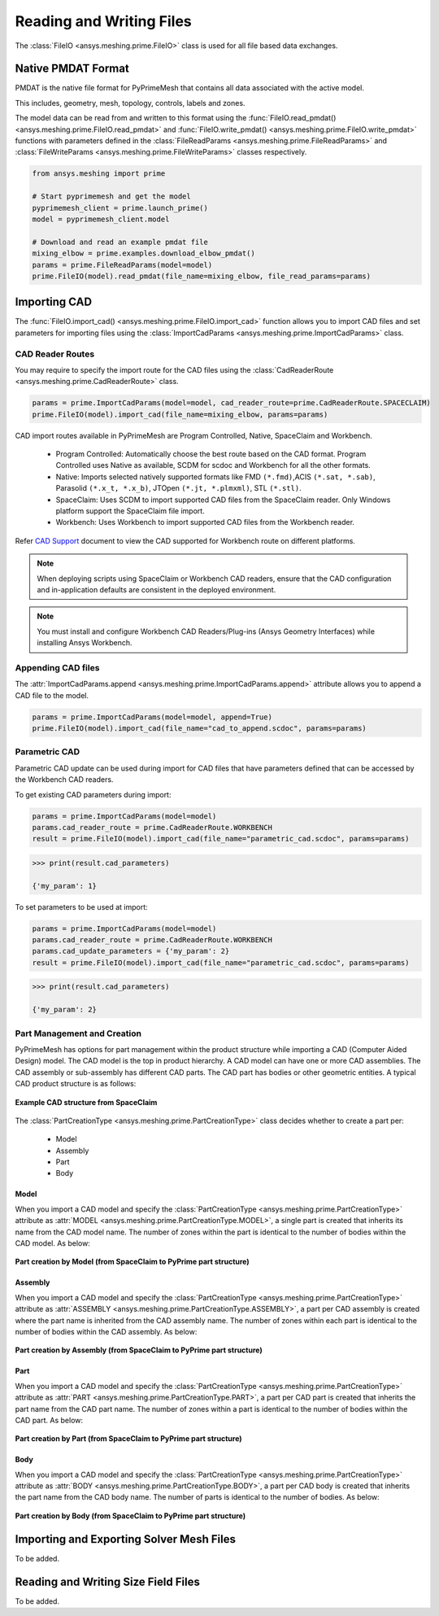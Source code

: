 .. _ref_index_reading_writing:


**************************
Reading and Writing Files
**************************

The :class:`FileIO <ansys.meshing.prime.FileIO>` class is used for all file based data exchanges.


====================
Native PMDAT Format
====================

PMDAT is the native file format for PyPrimeMesh that contains all data associated with the active model.

This includes, geometry, mesh, topology, controls, labels and zones.

The model data can be read from and written to this format using the :func:`FileIO.read_pmdat() <ansys.meshing.prime.FileIO.read_pmdat>` and
:func:`FileIO.write_pmdat() <ansys.meshing.prime.FileIO.write_pmdat>` functions with parameters defined in the
:class:`FileReadParams <ansys.meshing.prime.FileReadParams>` and :class:`FileWriteParams <ansys.meshing.prime.FileWriteParams>` classes respectively.

.. code:: python

    from ansys.meshing import prime

    # Start pyprimemesh and get the model
    pyprimemesh_client = prime.launch_prime()
    model = pyprimemesh_client.model

    # Download and read an example pmdat file
    mixing_elbow = prime.examples.download_elbow_pmdat()
    params = prime.FileReadParams(model=model)
    prime.FileIO(model).read_pmdat(file_name=mixing_elbow, file_read_params=params)


==============
Importing CAD
==============

The :func:`FileIO.import_cad() <ansys.meshing.prime.FileIO.import_cad>` function allows you to import CAD files and set parameters for importing files using the :class:`ImportCadParams <ansys.meshing.prime.ImportCadParams>` class.  


CAD Reader Routes
-----------------

You may require to specify the import route for the CAD files using the :class:`CadReaderRoute <ansys.meshing.prime.CadReaderRoute>` class.

.. code:: python

    params = prime.ImportCadParams(model=model, cad_reader_route=prime.CadReaderRoute.SPACECLAIM)
    prime.FileIO(model).import_cad(file_name=mixing_elbow, params=params)

CAD import routes available in PyPrimeMesh are Program Controlled, Native, SpaceClaim and Workbench.

 * Program Controlled: Automatically choose the best route based on the CAD format. Program Controlled uses Native as available, SCDM for scdoc and Workbench for all the other formats.  

 * Native: Imports selected natively supported formats like FMD ``(*.fmd)``,ACIS ``(*.sat, *.sab)``, Parasolid ``(*.x_t, *.x_b)``, JTOpen ``(*.jt, *.plmxml)``, STL ``(*.stl)``. 

 * SpaceClaim:  Uses SCDM to import supported CAD files from the SpaceClaim reader. Only Windows platform support the SpaceClaim file import.  

 * Workbench: Uses Workbench to import supported CAD files from the Workbench reader.

Refer `CAD Support <https://www.ansys.com/it-solutions/platform-support>`_ document to view the CAD supported for Workbench route on different platforms. 

.. note::
    When deploying scripts using SpaceClaim or Workbench CAD readers, ensure that the CAD configuration and in-application defaults 
    are consistent in the deployed environment.

.. note::
    You must install and configure Workbench CAD Readers/Plug-ins (Ansys Geometry Interfaces) while installing Ansys Workbench. 


Appending CAD files
-------------------

The :attr:`ImportCadParams.append <ansys.meshing.prime.ImportCadParams.append>` attribute allows you to append a CAD file to the model. 

.. code:: python

    params = prime.ImportCadParams(model=model, append=True)
    prime.FileIO(model).import_cad(file_name="cad_to_append.scdoc", params=params)


Parametric CAD
--------------

Parametric CAD update can be used during import for CAD files that have parameters defined that can be accessed by the Workbench CAD readers.  

To get existing CAD parameters during import:

.. code:: python

    params = prime.ImportCadParams(model=model)
    params.cad_reader_route = prime.CadReaderRoute.WORKBENCH
    result = prime.FileIO(model).import_cad(file_name="parametric_cad.scdoc", params=params)

.. code:: python

    >>> print(result.cad_parameters)

    {'my_param': 1}

To set parameters to be used at import:

.. code:: python

    params = prime.ImportCadParams(model=model)
    params.cad_reader_route = prime.CadReaderRoute.WORKBENCH
    params.cad_update_parameters = {'my_param': 2}
    result = prime.FileIO(model).import_cad(file_name="parametric_cad.scdoc", params=params)

.. code:: python

    >>> print(result.cad_parameters)

    {'my_param': 2}


Part Management and Creation
----------------------------

PyPrimeMesh has options for part management within the product structure while importing a CAD (Computer Aided Design) model. 
The CAD model is the top in product hierarchy. A CAD model can have one or more CAD assemblies.
The CAD assembly or sub-assembly has different CAD parts.
The CAD part has bodies or other geometric entities. A typical CAD product structure is as follows:

.. figure:: ../images/cad_structure.png
    :width: 96pt
    :align: center

    **Example CAD structure from SpaceClaim**

The :class:`PartCreationType <ansys.meshing.prime.PartCreationType>` class decides whether to create a part per:

 * Model

 * Assembly

 * Part

 * Body


Model
^^^^^

When you import a CAD model and specify the :class:`PartCreationType <ansys.meshing.prime.PartCreationType>` attribute as :attr:`MODEL <ansys.meshing.prime.PartCreationType.MODEL>`, a single part is created that inherits its name from the CAD model name. 
The number of zones within the part is identical to the number of bodies within the CAD model.  As below:

.. figure:: ../images/creation_model.png
    :width: 220pt
    :align: center

    **Part creation by Model (from SpaceClaim to PyPrime part structure)**

Assembly
^^^^^^^^

When you import a CAD model and specify the :class:`PartCreationType <ansys.meshing.prime.PartCreationType>` attribute as :attr:`ASSEMBLY <ansys.meshing.prime.PartCreationType.ASSEMBLY>`, a part per CAD assembly is created where the part name is inherited from the CAD assembly name.
The number of zones within each part is identical to the number of bodies within the CAD assembly.  As below:

.. figure:: ../images/creation_assembly.png
    :width: 183pt
    :align: center

    **Part creation by Assembly (from SpaceClaim to PyPrime part structure)**

Part
^^^^

When you import a CAD model and specify the :class:`PartCreationType <ansys.meshing.prime.PartCreationType>` attribute as :attr:`PART <ansys.meshing.prime.PartCreationType.PART>`, a part per CAD part is created that inherits the part name from the CAD part name. 
The number of zones within a part is identical to the number of bodies within the CAD part.  As below:

.. figure:: ../images/creation_part.png
    :width: 221pt
    :align: center

    **Part creation by Part (from SpaceClaim to PyPrime part structure)**

Body
^^^^

When you import a CAD model and specify the :class:`PartCreationType <ansys.meshing.prime.PartCreationType>` attribute as :attr:`BODY <ansys.meshing.prime.PartCreationType.BODY>`, a part per CAD body is created that inherits the part name from the CAD body name. 
The number of parts is identical to the number of bodies.  As below:

.. figure:: ../images/creation_body.png
    :width: 178pt
    :align: center

    **Part creation by Body (from SpaceClaim to PyPrime part structure)**

==========================================
Importing and Exporting Solver Mesh Files
==========================================

To be added.

=====================================
Reading and Writing Size Field Files
=====================================

To be added.

